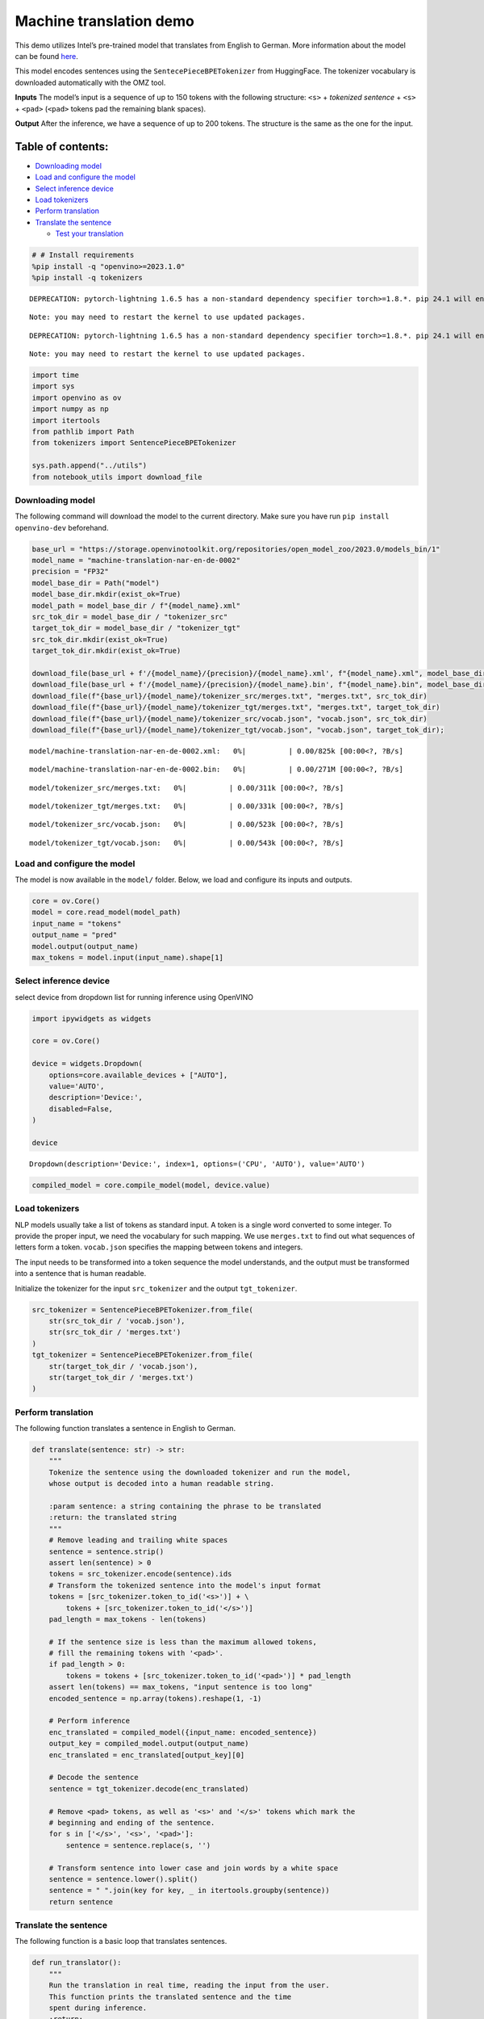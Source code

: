 Machine translation demo
========================

This demo utilizes Intel’s pre-trained model that translates from
English to German. More information about the model can be found
`here <https://github.com/openvinotoolkit/open_model_zoo/blob/master/models/intel/machine-translation-nar-en-de-0002/README.md>`__.

This model encodes sentences using the ``SentecePieceBPETokenizer`` from
HuggingFace. The tokenizer vocabulary is downloaded automatically with
the OMZ tool.

**Inputs** The model’s input is a sequence of up to 150 tokens with the
following structure: ``<s>`` + *tokenized sentence* + ``<s>`` +
``<pad>`` (``<pad>`` tokens pad the remaining blank spaces).

**Output** After the inference, we have a sequence of up to 200 tokens.
The structure is the same as the one for the input.

Table of contents:
^^^^^^^^^^^^^^^^^^

-  `Downloading model <#downloading-model>`__
-  `Load and configure the model <#load-and-configure-the-model>`__
-  `Select inference device <#select-inference-device>`__
-  `Load tokenizers <#load-tokenizers>`__
-  `Perform translation <#perform-translation>`__
-  `Translate the sentence <#translate-the-sentence>`__

   -  `Test your translation <#test-your-translation>`__

.. code:: ipython3

    # # Install requirements
    %pip install -q "openvino>=2023.1.0"
    %pip install -q tokenizers


.. parsed-literal::

    DEPRECATION: pytorch-lightning 1.6.5 has a non-standard dependency specifier torch>=1.8.*. pip 24.1 will enforce this behaviour change. A possible replacement is to upgrade to a newer version of pytorch-lightning or contact the author to suggest that they release a version with a conforming dependency specifiers. Discussion can be found at https://github.com/pypa/pip/issues/12063
    

.. parsed-literal::

    Note: you may need to restart the kernel to use updated packages.


.. parsed-literal::

    DEPRECATION: pytorch-lightning 1.6.5 has a non-standard dependency specifier torch>=1.8.*. pip 24.1 will enforce this behaviour change. A possible replacement is to upgrade to a newer version of pytorch-lightning or contact the author to suggest that they release a version with a conforming dependency specifiers. Discussion can be found at https://github.com/pypa/pip/issues/12063
    

.. parsed-literal::

    Note: you may need to restart the kernel to use updated packages.


.. code:: ipython3

    import time
    import sys
    import openvino as ov
    import numpy as np
    import itertools
    from pathlib import Path
    from tokenizers import SentencePieceBPETokenizer
    
    sys.path.append("../utils")
    from notebook_utils import download_file

Downloading model
-----------------



The following command will download the model to the current directory.
Make sure you have run ``pip install openvino-dev`` beforehand.

.. code:: ipython3

    base_url = "https://storage.openvinotoolkit.org/repositories/open_model_zoo/2023.0/models_bin/1"
    model_name = "machine-translation-nar-en-de-0002"
    precision = "FP32"
    model_base_dir = Path("model")
    model_base_dir.mkdir(exist_ok=True)
    model_path = model_base_dir / f"{model_name}.xml"
    src_tok_dir = model_base_dir / "tokenizer_src"
    target_tok_dir = model_base_dir / "tokenizer_tgt"
    src_tok_dir.mkdir(exist_ok=True)
    target_tok_dir.mkdir(exist_ok=True)
    
    download_file(base_url + f'/{model_name}/{precision}/{model_name}.xml', f"{model_name}.xml", model_base_dir)
    download_file(base_url + f'/{model_name}/{precision}/{model_name}.bin', f"{model_name}.bin", model_base_dir)
    download_file(f"{base_url}/{model_name}/tokenizer_src/merges.txt", "merges.txt", src_tok_dir)
    download_file(f"{base_url}/{model_name}/tokenizer_tgt/merges.txt", "merges.txt", target_tok_dir)
    download_file(f"{base_url}/{model_name}/tokenizer_src/vocab.json", "vocab.json", src_tok_dir)
    download_file(f"{base_url}/{model_name}/tokenizer_tgt/vocab.json", "vocab.json", target_tok_dir);



.. parsed-literal::

    model/machine-translation-nar-en-de-0002.xml:   0%|          | 0.00/825k [00:00<?, ?B/s]



.. parsed-literal::

    model/machine-translation-nar-en-de-0002.bin:   0%|          | 0.00/271M [00:00<?, ?B/s]



.. parsed-literal::

    model/tokenizer_src/merges.txt:   0%|          | 0.00/311k [00:00<?, ?B/s]



.. parsed-literal::

    model/tokenizer_tgt/merges.txt:   0%|          | 0.00/331k [00:00<?, ?B/s]



.. parsed-literal::

    model/tokenizer_src/vocab.json:   0%|          | 0.00/523k [00:00<?, ?B/s]



.. parsed-literal::

    model/tokenizer_tgt/vocab.json:   0%|          | 0.00/543k [00:00<?, ?B/s]


Load and configure the model
----------------------------



The model is now available in the ``model/`` folder. Below, we load and
configure its inputs and outputs.

.. code:: ipython3

    core = ov.Core()
    model = core.read_model(model_path)
    input_name = "tokens"
    output_name = "pred"
    model.output(output_name)
    max_tokens = model.input(input_name).shape[1]

Select inference device
-----------------------



select device from dropdown list for running inference using OpenVINO

.. code:: ipython3

    import ipywidgets as widgets
    
    core = ov.Core()
    
    device = widgets.Dropdown(
        options=core.available_devices + ["AUTO"],
        value='AUTO',
        description='Device:',
        disabled=False,
    )
    
    device




.. parsed-literal::

    Dropdown(description='Device:', index=1, options=('CPU', 'AUTO'), value='AUTO')



.. code:: ipython3

    compiled_model = core.compile_model(model, device.value)

Load tokenizers
---------------



NLP models usually take a list of tokens as standard input. A token is a
single word converted to some integer. To provide the proper input, we
need the vocabulary for such mapping. We use ``merges.txt`` to find out
what sequences of letters form a token. ``vocab.json`` specifies the
mapping between tokens and integers.

The input needs to be transformed into a token sequence the model
understands, and the output must be transformed into a sentence that is
human readable.

Initialize the tokenizer for the input ``src_tokenizer`` and the output
``tgt_tokenizer``.

.. code:: ipython3

    src_tokenizer = SentencePieceBPETokenizer.from_file(
        str(src_tok_dir / 'vocab.json'),
        str(src_tok_dir / 'merges.txt')
    )
    tgt_tokenizer = SentencePieceBPETokenizer.from_file(
        str(target_tok_dir / 'vocab.json'),
        str(target_tok_dir / 'merges.txt')
    )

Perform translation
-------------------



The following function translates a sentence in English to German.

.. code:: ipython3

    def translate(sentence: str) -> str:
        """
        Tokenize the sentence using the downloaded tokenizer and run the model,
        whose output is decoded into a human readable string.
    
        :param sentence: a string containing the phrase to be translated
        :return: the translated string
        """
        # Remove leading and trailing white spaces
        sentence = sentence.strip()
        assert len(sentence) > 0
        tokens = src_tokenizer.encode(sentence).ids
        # Transform the tokenized sentence into the model's input format
        tokens = [src_tokenizer.token_to_id('<s>')] + \
            tokens + [src_tokenizer.token_to_id('</s>')]
        pad_length = max_tokens - len(tokens)
    
        # If the sentence size is less than the maximum allowed tokens,
        # fill the remaining tokens with '<pad>'.
        if pad_length > 0:
            tokens = tokens + [src_tokenizer.token_to_id('<pad>')] * pad_length
        assert len(tokens) == max_tokens, "input sentence is too long"
        encoded_sentence = np.array(tokens).reshape(1, -1)
    
        # Perform inference
        enc_translated = compiled_model({input_name: encoded_sentence})
        output_key = compiled_model.output(output_name)
        enc_translated = enc_translated[output_key][0]
    
        # Decode the sentence
        sentence = tgt_tokenizer.decode(enc_translated)
    
        # Remove <pad> tokens, as well as '<s>' and '</s>' tokens which mark the
        # beginning and ending of the sentence.
        for s in ['</s>', '<s>', '<pad>']:
            sentence = sentence.replace(s, '')
    
        # Transform sentence into lower case and join words by a white space
        sentence = sentence.lower().split()
        sentence = " ".join(key for key, _ in itertools.groupby(sentence))
        return sentence

Translate the sentence
----------------------



The following function is a basic loop that translates sentences.

.. code:: ipython3

    def run_translator():
        """
        Run the translation in real time, reading the input from the user.
        This function prints the translated sentence and the time
        spent during inference.
        :return:
        """
        while True:
            input_sentence = input()
            if input_sentence == "":
                break
    
            start_time = time.perf_counter()
            translated = translate(input_sentence)
            end_time = time.perf_counter()
            print(f'Translated: {translated}')
            print(f'Time: {end_time - start_time:.2f}s')

.. code:: ipython3

    # uncomment the following line for a real time translation of your input
    # run_translator()

Test your translation
~~~~~~~~~~~~~~~~~~~~~



Run the following cell with an English sentence to have it translated to
German

.. code:: ipython3

    sentence = "My name is openvino"
    print(f'Translated: {translate(sentence)}')


.. parsed-literal::

    Translated: mein name ist openvino.

